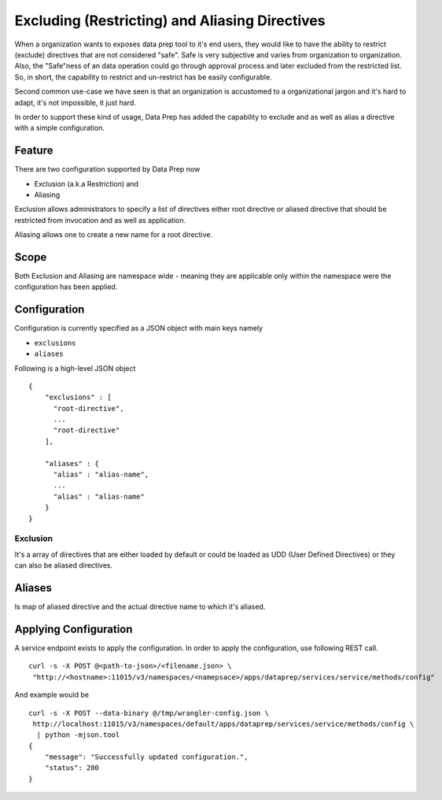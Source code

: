 .. meta::
    :author: Cask Data, Inc.
    :copyright: Copyright © 2014-2017 Cask Data, Inc.

===============================================
Excluding (Restricting) and Aliasing Directives
===============================================

When a organization wants to exposes data prep tool to it's end users,
they would like to have the ability to restrict (exclude) directives
that are not considered "safe". Safe is very subjective and varies from
organization to organization. Also, the "Safe"ness of an data operation
could go through approval process and later excluded from the restricted
list. So, in short, the capability to restrict and un-restrict has be
easily configurable.

Second common use-case we have seen is that an organization is
accustomed to a organizational jargon and it's hard to adapt, it's not
impossible, it just hard.

In order to support these kind of usage, Data Prep has added the
capability to exclude and as well as alias a directive with a simple
configuration.

Feature
-------

There are two configuration supported by Data Prep now

-  Exclusion (a.k.a Restriction) and
-  Aliasing

Exclusion allows administrators to specify a list of directives either
root directive or aliased directive that should be restricted from
invocation and as well as application.

Aliasing allows one to create a new name for a root directive.

Scope
-----

Both Exclusion and Aliasing are namespace wide - meaning they are
applicable only within the namespace were the configuration has been
applied.

Configuration
-------------

Configuration is currently specified as a JSON object with main keys
namely

-  ``exclusions``
-  ``aliases``

Following is a high-level JSON object

::

    {
        "exclusions" : [
          "root-directive",
          ...
          "root-directive"
        ],

        "aliases" : {
          "alias" : "alias-name",
          ...
          "alias" : "alias-name"
        }
    }

Exclusion
~~~~~~~~~

It's a array of directives that are either loaded by default or could be
loaded as UDD (User Defined Directives) or they can also be aliased
directives.

Aliases
-------

Is map of aliased directive and the actual directive name to which it's
aliased.

Applying Configuration
----------------------

A service endpoint exists to apply the configuration. In order to apply
the configuration, use following REST call.

::

    curl -s -X POST @<path-to-json>/<filename.json> \
     "http://<hostname>:11015/v3/namespaces/<namepsace>/apps/dataprep/services/service/methods/config"

And example would be

::

    curl -s -X POST --data-binary @/tmp/wrangler-config.json \
     http://localhost:11015/v3/namespaces/default/apps/dataprep/services/service/methods/config \
      | python -mjson.tool
    {
        "message": "Successfully updated configuration.",
        "status": 200
    }
